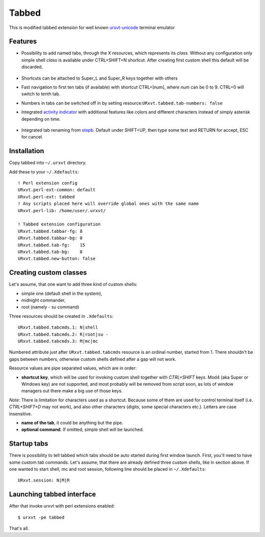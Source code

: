 ======
Tabbed
======

This is modified tabbed extension for well known `urxvt-unicode
<http://software.schmorp.de/pkg/rxvt-unicode.html>`_ terminal emulator

Features
--------

* Possibility to add named tabs, through the X resources, which represents its
  *class*. Without any configuration only simple shell *class* is available
  under CTRL+SHIFT+N shortcut. After creating first custom shell this default
  will be discarded.

    .. image:: https://raw.github.com/gryf/tabbed/master/screens/tabbed.png
        :alt: Named tabs

* Shortcuts can be attached to Super_L and Super_R keys together with others
* Fast navigation to first ten tabs (if available) with shortcut CTRL+[num],
  where *num* can be 0 to 9. CTRL+0 will switch to tenth tab.
* Numbers in tabs can be switched off in by setting
  resource:``URxvt.tabbed.tab-numbers: false``
* Integrated `activity indicator
  <http://mina86.com/2009/05/16/tabbed-urxvt-extension/>`_ with additional
  features like colors and different characters instead of simply asterisk
  depending on time.

    .. image:: https://raw.github.com/gryf/tabbed/master/screens/tabbed.gif
        :alt: Indicator activity

* Integrated tab renaming from `stepb
  <http://github.com/stepb/urxvt-tabbedex>`_.  Default under SHIFT+UP, then type
  some text and RETURN for accept, ESC for cancel.

Installation
------------

Copy tabbed into ``~/.urxvt`` directory.

Add these to your ``~/.Xdefaults``::

    ! Perl extension config
    URxvt.perl-ext-common: default
    URxvt.perl-ext: tabbed
    ! Any scripts placed here will override global ones with the same name
    URxvt.perl-lib: /home/user/.urxvt/

    ! Tabbed extension configuration
    URxvt.tabbed.tabbar-fg: 8
    URxvt.tabbed.tabbar-bg: 0
    URxvt.tabbed.tab-fg:    15
    URxvt.tabbed.tab-bg:    8
    URxvt.tabbed.new-button: false

Creating custom classes
-----------------------

Let's assume, that one want to add three kind of custom shells:

* simple one (default shell in the system),
* midnight commander,
* root (namely - su command)

Three resources should be created in ``.Xdefaults``::

    URxvt.tabbed.tabcmds.1: N|shell
    URxvt.tabbed.tabcmds.2: R|root|su -
    URxvt.tabbed.tabcmds.3: M|mc|mc

Numbered attribute just after ``URxvt.tabbed.tabcmds`` resource is an ordinal
number, started from 1. There shouldn't be gaps between numbers, otherwise
custom shells defined after a gap will not work.

Resource values are pipe separated values, which are in order:

* **shortcut key**, which will be used for invoking custom shell together with
  *CTRL+SHIFT* keys. Mod4 (aka Super or Windows key) are not supported, and most
  probably will be removed from script soon, as lots of window managers out
  there make a big use of those keys.

*Note*: There is limitation for characters used as a shortcut. Because some of
them are used for control terminal itself (i.e. *CTRL+SHIFT+D* may not work),
and also other characters (digits, some special characters etc.).  Letters are
case insensitive.

* **name of the tab**, it could be anything but the pipe.
* **optional command**. If omitted, simple shell will be launched.

Startup tabs
------------

There is possibility to tell tabbed which tabs should be auto started during
first window launch. First, you'll need to have some custom tab commands.
Let's assume, that there are already defined three custom shells, like in
section above. If one wanted to start shell, mc and root session, following
line should be placed in ``~/.Xdefaults``::

    URxvt.session: N|M|R

Launching tabbed interface
--------------------------

After that invoke urxvt with perl extensions enabled::

    $ urxvt -pe tabbed

That's all.
